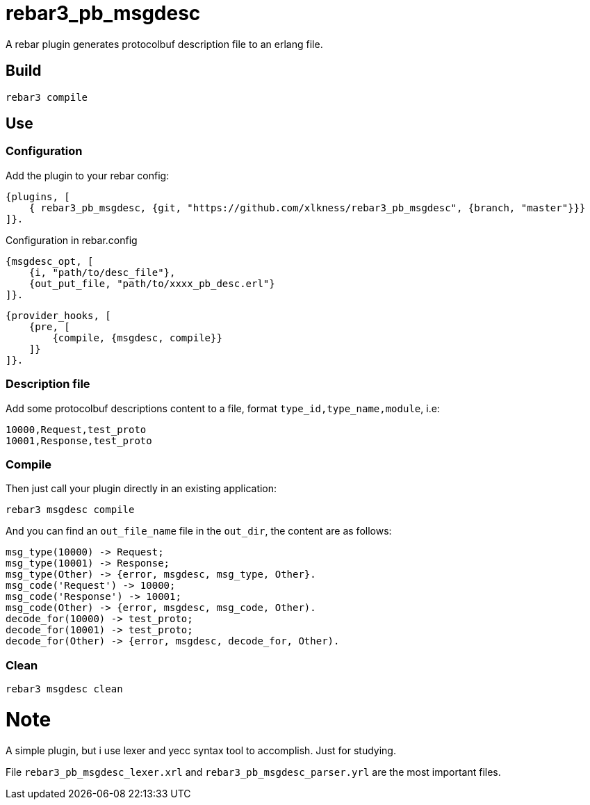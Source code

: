 # rebar3_pb_msgdesc

A rebar plugin generates protocolbuf description file to an erlang file.

## Build

    rebar3 compile

## Use

### Configuration
Add the plugin to your rebar config:

    {plugins, [
        { rebar3_pb_msgdesc, {git, "https://github.com/xlkness/rebar3_pb_msgdesc", {branch, "master"}}}
    ]}.

Configuration in rebar.config

    {msgdesc_opt, [
        {i, "path/to/desc_file"},
        {out_put_file, "path/to/xxxx_pb_desc.erl"}
    ]}.

    {provider_hooks, [
        {pre, [
            {compile, {msgdesc, compile}}
        ]}
    ]}.

### Description file
Add some protocolbuf descriptions content to a file, format `type_id,type_name,module`, i.e:

    10000,Request,test_proto
    10001,Response,test_proto

### Compile
Then just call your plugin directly in an existing application:

    rebar3 msgdesc compile

And you can find an `out_file_name` file in the `out_dir`, the content are as follows:

    msg_type(10000) -> Request;
    msg_type(10001) -> Response;
    msg_type(Other) -> {error, msgdesc, msg_type, Other}.
    msg_code('Request') -> 10000;
    msg_code('Response') -> 10001;
    msg_code(Other) -> {error, msgdesc, msg_code, Other).
    decode_for(10000) -> test_proto;
    decode_for(10001) -> test_proto;
    decode_for(Other) -> {error, msgdesc, decode_for, Other).


### Clean

    rebar3 msgdesc clean


# Note
A simple plugin, but i use lexer and yecc syntax tool to accomplish. Just for studying.

File `rebar3_pb_msgdesc_lexer.xrl` and `rebar3_pb_msgdesc_parser.yrl` are the most important files.